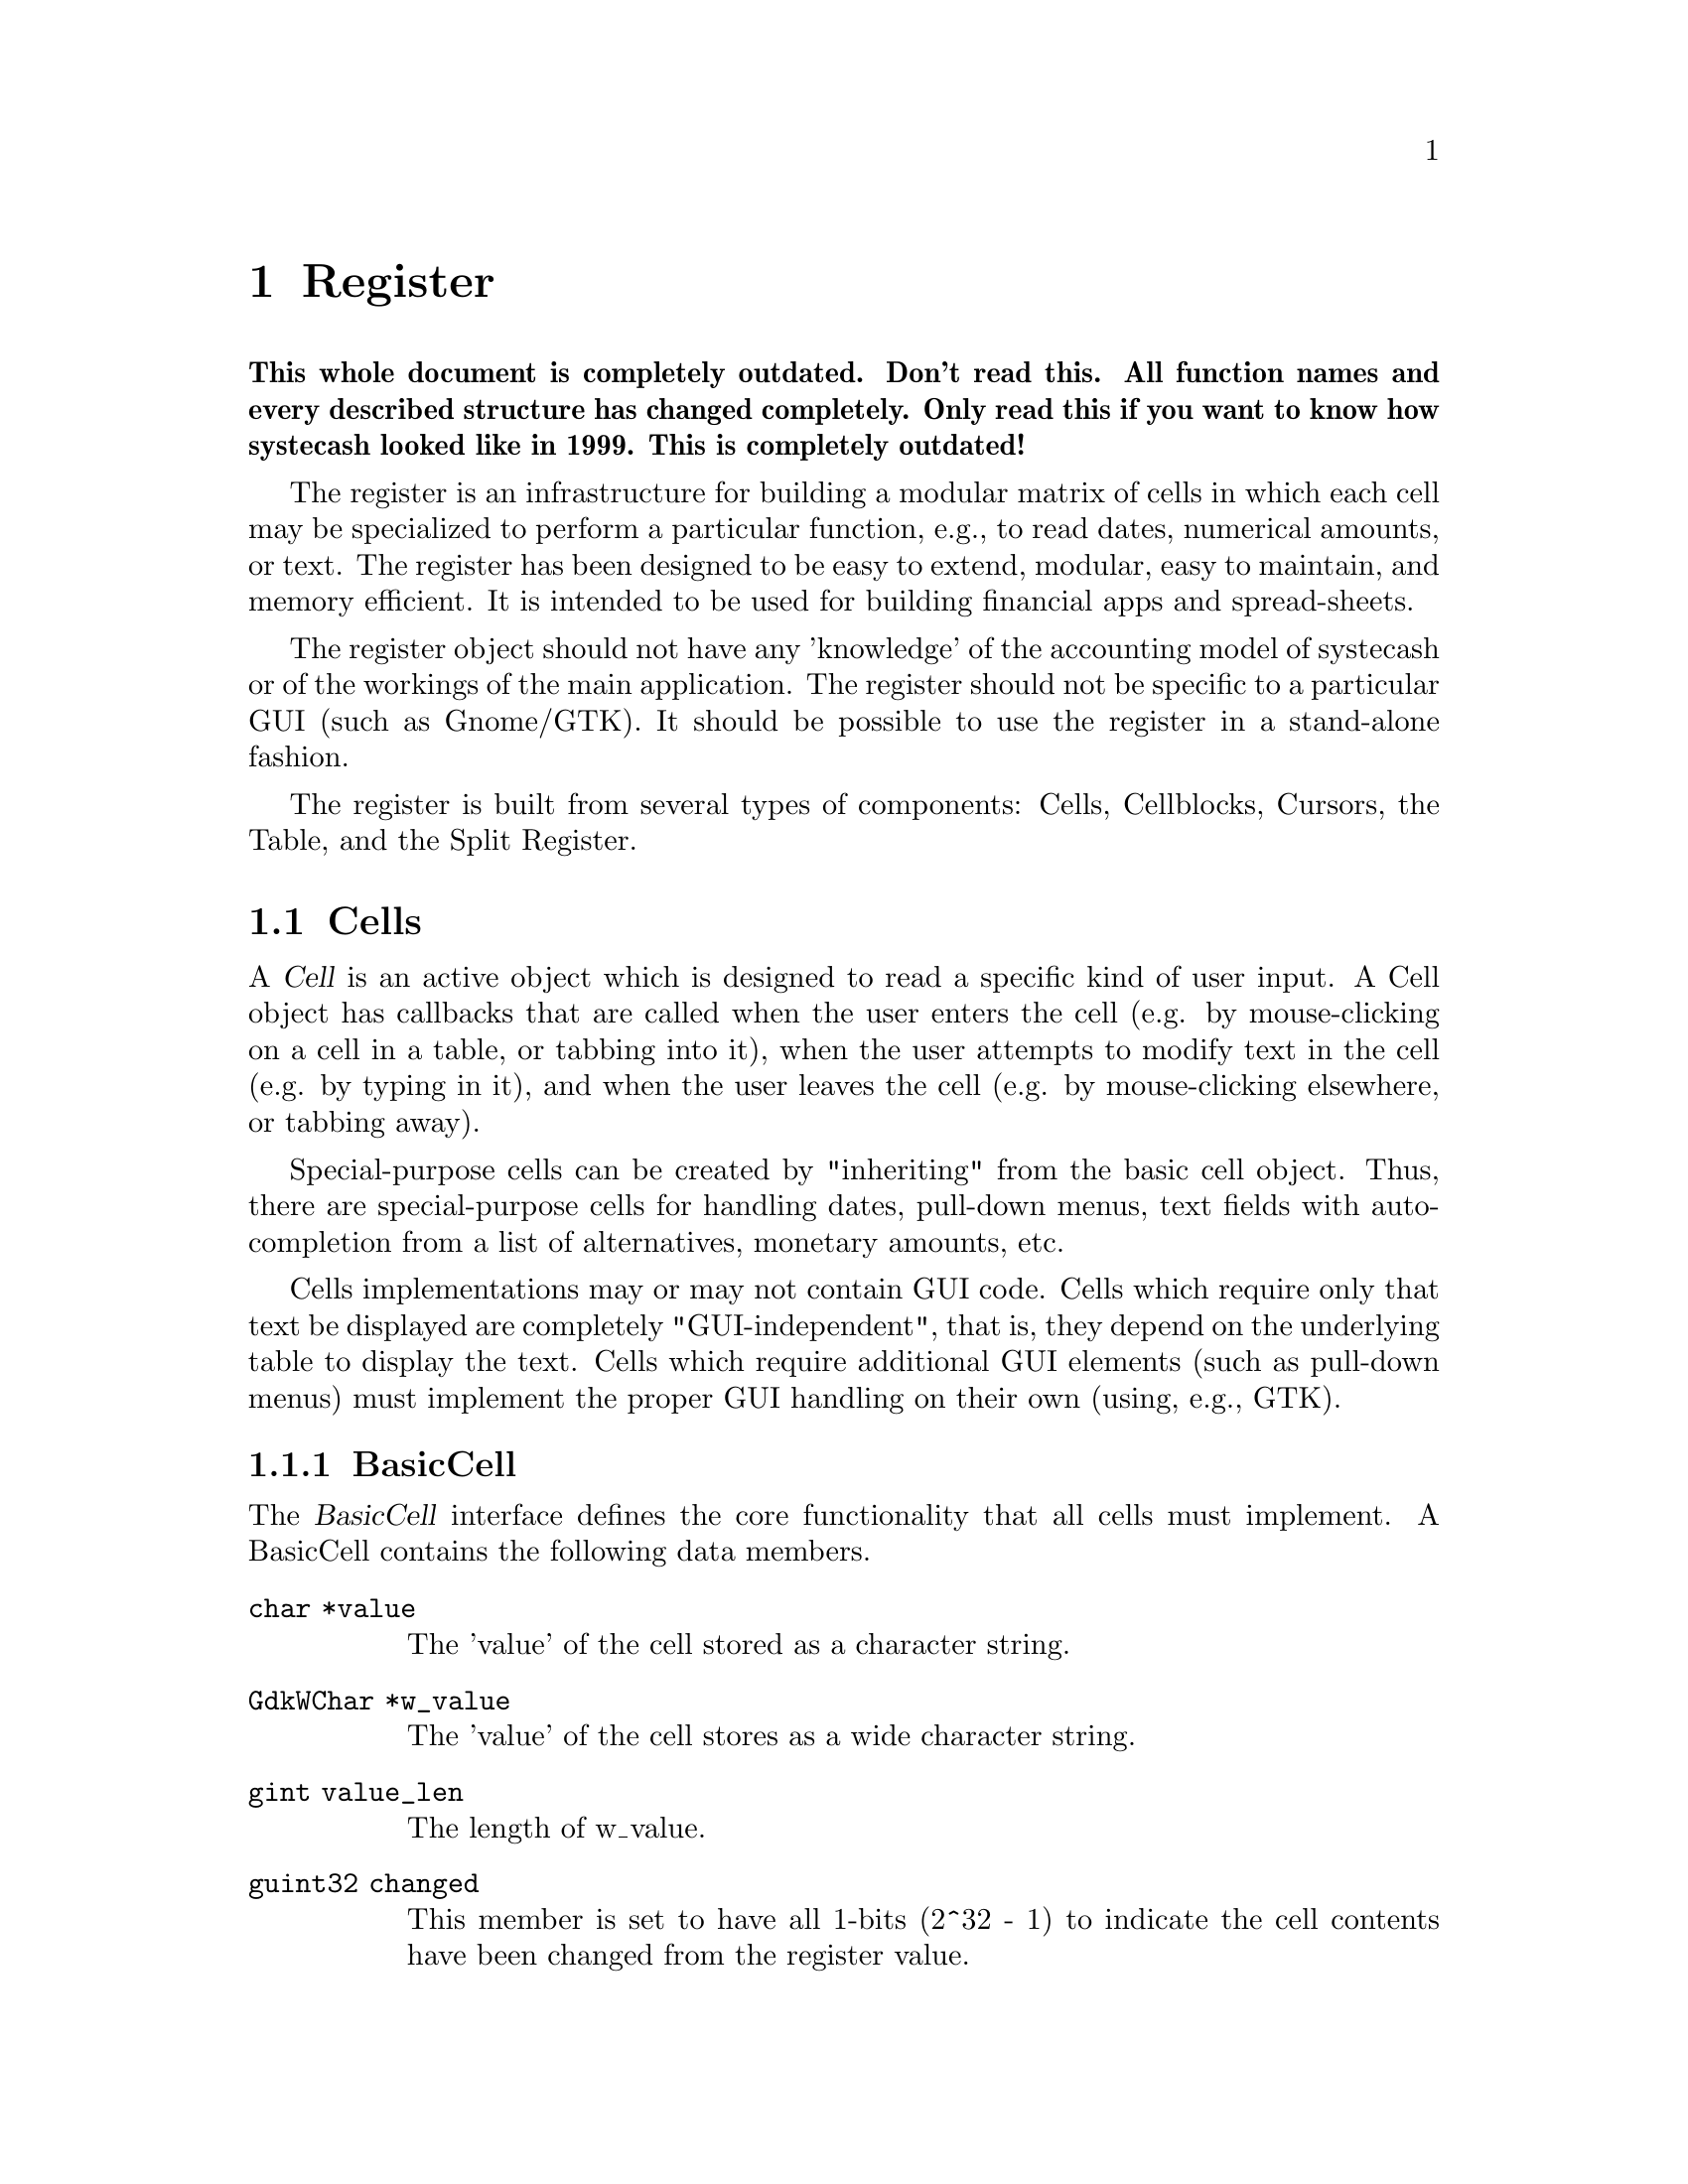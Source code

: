 @node Register, Reports, Component Manager, Top
@chapter Register
@cindex Register

@strong{This whole document is completely outdated. Don't read this. All
function names and every described structure has changed
completely. Only read this if you want to know how systecash looked like
in 1999. This is completely outdated!}

The register is an infrastructure for building a modular matrix of cells
in which each cell may be specialized to perform a particular function,
e.g., to read dates, numerical amounts, or text. The register has been
designed to be easy to extend, modular, easy to maintain, and memory
efficient. It is intended to be used for building financial apps and
spread-sheets.

The register object should not have any 'knowledge' of the accounting
model of systecash or of the workings of the main application. The
register should not be specific to a particular GUI (such as Gnome/GTK).
It should be possible to use the register in a stand-alone fashion.

The register is built from several types of components: Cells,
Cellblocks, Cursors, the Table, and the Split Register.

@menu
* Cells::                       
* Cellblocks::                  
* Table::                       
* Split Register::              
@end menu


@node Cells, Cellblocks, Register, Register
@section Cells

A @dfn{Cell} is an active object which is designed to read a specific
kind of user input. A Cell object has callbacks that are called when
the user enters the cell (e.g. by mouse-clicking on a cell in a table,
or tabbing into it), when the user attempts to modify text in the cell
(e.g. by typing in it), and when the user leaves the cell (e.g. by
mouse-clicking elsewhere, or tabbing away).

Special-purpose cells can be created by "inheriting" from the basic cell
object. Thus, there are special-purpose cells for handling dates,
pull-down menus, text fields with auto-completion from a list of
alternatives, monetary amounts, etc.

Cells implementations may or may not contain GUI code. Cells which
require only that text be displayed are completely "GUI-independent",
that is, they depend on the underlying table to display the text. Cells
which require additional GUI elements (such as pull-down menus) must
implement the proper GUI handling on their own (using, e.g., GTK).

@menu
* BasicCell::                   
@end menu


@node BasicCell,  , Cells, Cells
@subsection BasicCell
@tindex BasicCell

The @dfn{BasicCell} interface defines the core functionality that all
cells must implement. A BasicCell contains the following data members.

@table @code

@item char *value
The 'value' of the cell stored as a character string.

@item GdkWChar *w_value
The 'value' of the cell stores as a wide character string.

@item gint value_len
The length of w_value.

@item guint32 changed
This member is set to have all 1-bits (2^32 - 1) to indicate the
cell contents have been changed from the register value.

@item guint32 conditionally_changed
This member is set to have all 1-bits (2^32 - 1) to indicate the
cell contents have been changed from the register value, but that
the register should not be considered to be changed unless other
cells have been changed (not conditionally).

@item char * blank_help
This member is a text string which may be used by a GUI implementation
to display an informative help string when the value of a cell is empty
(perhaps prompting the user to enter a particular kind of value).

@end table


@node Cellblocks, Table, Cells, Register
@section Cellblocks

A @dfn{Cellblock} is an array of active cells. The cells are laid out in
rows and columns. The cellblock serves as a convenient container for
organizing active cells in an array. Through the mechanism of Cursors
(defined below), it allows a group of cells to be treated as a single
transactional entity. That is, the cursor/cellblock allows all edits to
a groups of cells to be simultaneously committed or rejected by
underlying engines. This makes it appropriate for use as a GUI for
transaction-processing applications with two-phase commit requirements.


@node Table, Split Register, Cellblocks, Register
@section Table

The @dfn{Table} is a displayed matrix. The table is a complex object;
it is @emph{not} merely a cellblock. The table provides all of the GUI
infrastructure for displaying a row-column matrix of strings.

The table provides one very important function for minimizing memory
usage for large matrixes -- the notion of a @dfn{Cursor}. The cursor is
a cellblock (an array of active cells) that is moved to the location
that the user is currently editing. The cursor "virtualizes" cell
functions; that is, it makes it seem to the user as if all cells in the
table are active, when in fact the only cell that actually needs to be
active is the one that the user is currently editing.

The table design allows multiple cursors to be defined. When a user
enters a cell, the appropriate cursor is positioned within the table.
Cursors cannot overlap: any given cell can be mapped to at most one
cursor. Multiple-cursor support allows tables to be designed that have a
non-uniform layout. For example, the multiple-cursor support can be used
to define a tree structure of headings and sub-headings, where the
layout/format of the heading is different from the sub-headings. A
financial example is a table which lists splits underneath their parent
transaction. This is very different from a checkbook register, where all
entries are uniform, and can be handled with a single repeated cursor.

Users of the table must provide a TableView object which provides an API
the table uses to obtain information about the data it is displaying
such as strings, colors, etc. Thus, the table represents the non-GUI
portion of the View object in the Model-View-Controller paradigm.


@node Split Register,  , Table, Register
@section Split Register

The split register is a special-purpose object aimed at the display
of financial transactions. It includes cells for the date, prices,
balances, transfer accounts, etc. The register is where the cells,
cursor and table get put together into a unified whole. The register
defines specific, actual layouts and widths of the date, price, etc.
cells in a table. It includes a table header, and defines more than
ten specific layouts: bank, credit-card, stock, general journal, etc.

The split register implementation is divided into two components. The
first component (src/register/splitreg.[ch]) defines the basic structure
and implementation of a split register, but does not specifically use or
depend on the other systecash modules, including the Engine. Of course,
this implementation was created with the engine financial structures in
mind.

The second component (src/SplitLedger.[ch]) implements the full register
behavior (the Controller in MVC) and makes full use of the Engine
API. This component is responsible for loading transactions and splits
into the register, modifying transactions and splits according to user
input, and accomplishing tasks such as performing automatic completion.
